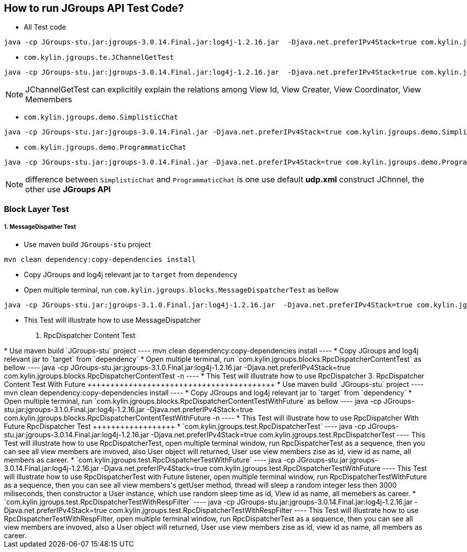 How to run JGroups API Test Code?
---------------------------------

* All Test code
----
java -cp JGroups-stu.jar:jgroups-3.0.14.Final.jar:log4j-1.2.16.jar  -Djava.net.preferIPv4Stack=true com.kylin.jgroups.JGupsAPITestRunner
----

* `com.kylin.jgroups.te.JChannelGetTest`
----
java -cp JGroups-stu.jar:jgroups-3.0.14.Final.jar:log4j-1.2.16.jar  -Djava.net.preferIPv4Stack=true com.kylin.jgroups.test.JChannelGetTest
----

NOTE: JChannelGetTest can explicitily explain the relations among View Id, View Creater, View Coordinator, View Memembers

* `com.kylin.jgroups.demo.SimplisticChat`
----
java -cp JGroups-stu.jar:jgroups-3.0.14.Final.jar -Djava.net.preferIPv4Stack=true com.kylin.jgroups.demo.SimplisticChat
----

* `com.kylin.jgroups.demo.ProgrammaticChat`
----
java -cp JGroups-stu.jar:jgroups-3.0.14.Final.jar -Djava.net.preferIPv4Stack=true com.kylin.jgroups.demo.ProgrammaticChat
----

NOTE: difference between `SimplisticChat` and `ProgrammaticChat` is one use default *udp.xml* construct JChnnel, the other use *JGroups API*

Block Layer Test
~~~~~~~~~~~~~~~~

1. MessageDispather Test
++++++++++++++++++++++++
* Use maven build `JGroups-stu` project 
----
mvn clean dependency:copy-dependencies install
----

* Copy JGroups and log4j relevant jar to `target` from `dependency`

* Open multiple terminal, run `com.kylin.jgroups.blocks.MessageDispatcherTest` as bellow
----
java -cp JGroups-stu.jar:jgroups-3.1.0.Final.jar:log4j-1.2.16.jar  -Djava.net.preferIPv4Stack=true com.kylin.jgroups.blocks.MessageDispatcherTest -n <name>
----

* This Test will illustrate how to use MessageDispatcher

2. RpcDispatcher Content Test
++++++++++++++++++++++++++++++
* Use maven build `JGroups-stu` project 
----
mvn clean dependency:copy-dependencies install
----

* Copy JGroups and log4j relevant jar to `target` from `dependency`

* Open multiple terminal, run `com.kylin.jgroups.blocks.RpcDispatcherContentTest` as bellow
----
java -cp JGroups-stu.jar:jgroups-3.1.0.Final.jar:log4j-1.2.16.jar  -Djava.net.preferIPv4Stack=true com.kylin.jgroups.blocks.RpcDispatcherContentTest -n <name>
----

* This Test will illustrate how to use RpcDispatcher

3. RpcDispatcher Content Test With Future
+++++++++++++++++++++++++++++++++++++++++
* Use maven build `JGroups-stu` project 
----
mvn clean dependency:copy-dependencies install
----

* Copy JGroups and log4j relevant jar to `target` from `dependency`

* Open multiple terminal, run `com.kylin.jgroups.blocks.RpcDispatcherContentTestWithFuture` as bellow
----
java -cp JGroups-stu.jar:jgroups-3.1.0.Final.jar:log4j-1.2.16.jar  -Djava.net.preferIPv4Stack=true com.kylin.jgroups.blocks.RpcDispatcherContentTestWithFuture -n <name>
----

* This Test will illustrate how to use RpcDispatcher With Future

RpcDispatcher Test
++++++++++++++++++

* `com.kylin.jgroups.test.RpcDispatcherTest`
----
java -cp JGroups-stu.jar:jgroups-3.0.14.Final.jar:log4j-1.2.16.jar  -Djava.net.preferIPv4Stack=true com.kylin.jgroups.test.RpcDispatcherTest
----
This Test will illustrate how to use RpcDispatcherTest, open multiple terminal window, run RpcDispatcherTest as a sequence, then you can see all view members are invoved, also User object will returned, User use view members zise as id, view id as name, all members as career.

* `com.kylin.jgroups.test.RpcDispatcherTestWithFuture`
----
java -cp JGroups-stu.jar:jgroups-3.0.14.Final.jar:log4j-1.2.16.jar  -Djava.net.preferIPv4Stack=true com.kylin.jgroups.test.RpcDispatcherTestWithFuture
----
This Test will illustrate how to use RpcDispatcherTest with Future listener, open multiple terminal window, run RpcDispatcherTestWithFuture as a sequence, then you can see all view members's getUser method, thread will sleep a random integer less then 3000 miliseconds, then constructor a User instance, which use random sleep time as id, View id as name, all memebers as career.

* `com.kylin.jgroups.test.RpcDispatcherTestWithRespFilter`
----
java -cp JGroups-stu.jar:jgroups-3.0.14.Final.jar:log4j-1.2.16.jar  -Djava.net.preferIPv4Stack=true com.kylin.jgroups.test.RpcDispatcherTestWithRespFilter
----
This Test will illustrate how to use RpcDispatcherTestWithRespFilter, open multiple terminal window, run RpcDispatcherTest as a sequence, then you can see all view members are invoved, also a User object will returned, User use view members zise as id, view id as name, all members as career.
